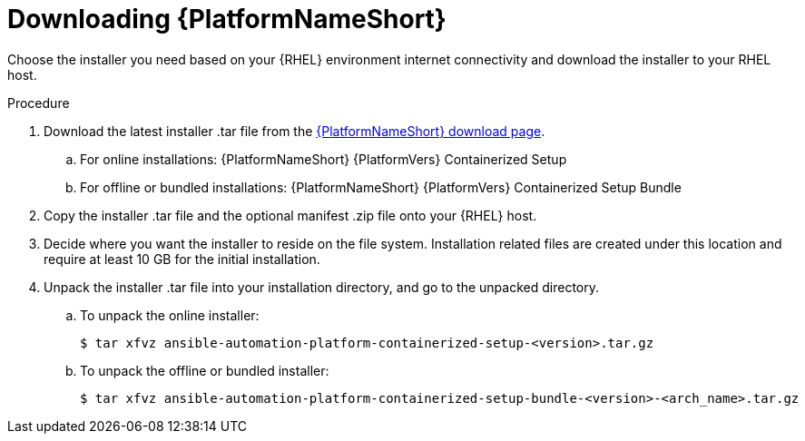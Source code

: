 :_mod-docs-content-type: PROCEDURE

[id="downloading-containerized-aap_{context}"]

= Downloading {PlatformNameShort}

Choose the installer you need based on your {RHEL} environment internet connectivity and download the installer to your RHEL host.

.Procedure

. Download the latest installer .tar file from the link:{PlatformDownloadUrl}[{PlatformNameShort} download page]. 
.. For online installations: {PlatformNameShort} {PlatformVers} Containerized Setup
.. For offline or bundled installations: {PlatformNameShort} {PlatformVers} Containerized Setup Bundle

. Copy the installer .tar file and the optional manifest .zip file onto your {RHEL} host.

. Decide where you want the installer to reside on the file system. Installation related files are created under this location and require at least 10 GB for the initial installation.

. Unpack the installer .tar file into your installation directory, and go to the unpacked directory. 
+
.. To unpack the online installer:
+
----
$ tar xfvz ansible-automation-platform-containerized-setup-<version>.tar.gz
----
+
.. To unpack the offline or bundled installer:
+
----
$ tar xfvz ansible-automation-platform-containerized-setup-bundle-<version>-<arch_name>.tar.gz
----

